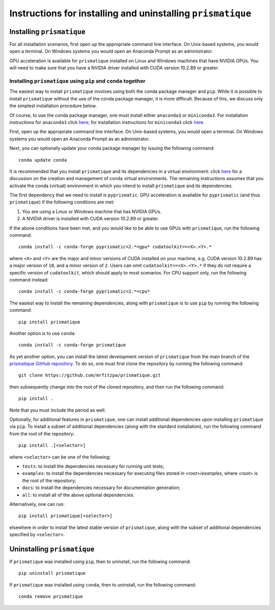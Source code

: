 .. _installation_instructions_sec:

Instructions for installing and uninstalling ``prismatique``
============================================================



Installing ``prismatique``
--------------------------

For all installation scenarios, first open up the appropriate command line
interface. On Unix-based systems, you would open a terminal. On Windows systems
you would open an Anaconda Prompt as an administrator.

GPU acceleration is available for ``prismatique`` installed on Linux and Windows
machines that have NVIDIA GPUs. You will need to make sure that you have a
NVIDIA driver installed with CUDA version 10.2.89 or greater. 



Installing ``prismatique`` using ``pip`` and ``conda`` together
~~~~~~~~~~~~~~~~~~~~~~~~~~~~~~~~~~~~~~~~~~~~~~~~~~~~~~~~~~~~~~~

The easiest way to install ``prismatique`` involves using both the conda package
manager and ``pip``. While it is possible to install ``prismatique`` without the
use of the conda package manager, it is more difficult. Because of this, we
discuss only the simplest installation procedure below.

Of course, to use the conda package manager, one must install either
``anaconda3`` or ``miniconda3``. For installation instructions for ``anaconda3``
click `here <https://docs.anaconda.com/anaconda/install/index.html>`_; for
installation instructions for ``miniconda3`` click `here
<https://docs.conda.io/projects/continuumio-conda/en/latest/user-guide/install/macos.html>`_.

First, open up the appropriate command line interface. On Unix-based systems,
you would open a terminal. On Windows systems you would open an Anaconda Prompt
as an administrator.

Next, you can optionally update your conda package manager by issuing the
following command::

  conda update conda

It is recommended that you install ``prismatique`` and its dependencies in a
virtual environment: click `here
<https://docs.conda.io/projects/conda/en/latest/user-guide/tasks/manage-environments.html>`_
for a discussion on the creation and management of conda virtual
environments. The remaining instructions assumes that you activate the conda
(virtual) environment in which you intend to install ``prismatique`` and its
dependencies.

The first dependency that we need to install is ``pyprismatic``. GPU
acceleration is available for ``pyprismatic`` (and thus ``prismatique``) if the
following conditions are met:

1. You are using a Linux or Windows machine that has NVIDIA GPUs.
2. A NVIDIA driver is installed with CUDA version 10.2.89 or greater.

If the above conditions have been met, and you would like to be able to use GPUs
with ``prismatique``, run the following command::

  conda install -c conda-forge pyprismatic=2.*=gpu* cudatoolkit==<X>.<Y>.*

where ``<X>`` and ``<Y>`` are the major and minor versions of CUDA installed on
your machine, e.g. CUDA version 10.2.89 has a major version of ``10``, and a
minor version of ``2``. Users can omit ``cudatoolkit==<X>.<Y>.*`` if they do not
require a specific version of ``cudatoolkit``, which should apply to most
scenarios. For CPU support only, run the following command instead::

  conda install -c conda-forge pyprismatic=2.*=cpu*

The easiest way to install the remaining dependencies, along with
``prismatique`` is to use ``pip`` by running the following command::

  pip install prismatique

Another option is to use ``conda``::

  conda install -c conda-forge prismatique

As yet another option, you can install the latest development version of
``prismatique`` from the main branch of the `prismatique GitHub repository
<https://github.com/mrfitzpa/prismatique>`_. To do so, one must first clone the
repository by running the following command::

  git clone https://github.com/mrfitzpa/prismatique.git

then subsequently change into the root of the cloned repository, and then run
the following command::

  pip install .

Note that you must include the period as well.

Optionally, for additional features in ``prismatique``, one can install
additional dependencies upon installing ``prismatique`` via ``pip``. To install
a subset of additional dependencies (along with the standard installation), run
the following command from the root of the repository::

  pip install .[<selector>]

where ``<selector>`` can be one of the following:

* ``tests``: to install the dependencies necessary for running unit tests;
* ``examples``: to install the dependencies necessary for executing files stored
  in `<root>/examples`, where `<root>` is the root of the repository;
* ``docs``: to install the dependencies necessary for documentation generation;
* ``all``: to install all of the above optional dependencies.

Alternatively, one can run::

  pip install prismatique[<selector>]

elsewhere in order to install the latest stable version of ``prismatique``,
along with the subset of additional dependencies specified by ``<selector>``.



Uninstalling ``prismatique``
----------------------------

If ``prismatique`` was installed using ``pip``, then to uninstall, run the
following command::

  pip uninstall prismatique

If ``prismatique`` was installed using ``conda``, then to uninstall, run the
following command::

  conda remove prismatique
